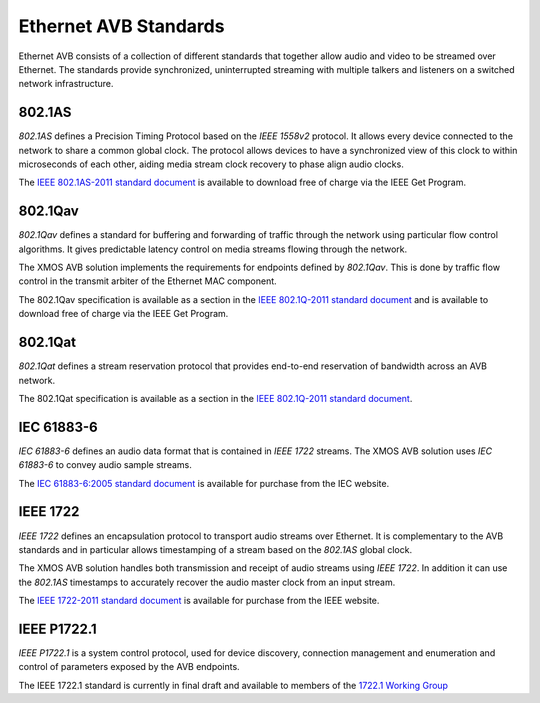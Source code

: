 Ethernet AVB Standards
======================

Ethernet AVB consists of a collection of different standards that together allow audio and video to be streamed over Ethernet. The standards provide synchronized, uninterrupted streaming with multiple talkers and listeners on a switched network infrastructure. 

.. index:: ptp, 802.1as

802.1AS
-------

*802.1AS* defines a Precision Timing Protocol based on the *IEEE 1558v2* protocol. It allows every device connected to the network to share a common global clock. The protocol allows devices to have a synchronized view of this clock to within microseconds of each other, aiding media stream clock recovery to phase align audio clocks.

The `IEEE 802.1AS-2011 standard document`_ is available to download free of charge via the IEEE Get Program.

.. _`IEEE 802.1AS-2011 standard document`: http://standards.ieee.org/getieee802/download/802.1AS-2011.pdf

802.1Qav
--------

*802.1Qav* defines a standard for buffering and forwarding of traffic through the network using particular flow control algorithms. It gives predictable latency control on media streams flowing through the network.

The XMOS AVB solution implements the requirements for endpoints defined by *802.1Qav*. This is done by traffic flow control in the transmit arbiter of the Ethernet MAC component.

The 802.1Qav specification is available as a section in the `IEEE 802.1Q-2011 standard document`_  and is available to download free of charge via the IEEE Get Program.

.. _`IEEE 802.1Q-2011 standard document`: http://standards.ieee.org/getieee802/download/802.1AS-2011.pdf

802.1Qat
--------

*802.1Qat* defines a stream reservation protocol that provides end-to-end reservation of bandwidth across an AVB network. 

The 802.1Qat specification is available as a section in the `IEEE 802.1Q-2011 standard document`_.

IEC 61883-6
-----------

*IEC 61883-6* defines an audio data format that is contained in *IEEE 1722* streams. The XMOS AVB solution uses *IEC 61883-6* to convey audio sample streams.

The `IEC 61883-6:2005 standard document`_ is available for purchase from the IEC website.

.. _`IEC 61883-6:2005 standard document`: http://webstore.iec.ch/webstore/webstore.nsf/ArtNum_PK/46793


IEEE 1722
----------

*IEEE 1722* defines an encapsulation protocol to transport audio streams over Ethernet. It is complementary to the AVB standards and in particular allows timestamping of a stream based on the *802.1AS* global clock. 

The XMOS AVB solution handles both transmission and receipt of audio streams using *IEEE 1722*. In addition it can use the *802.1AS* timestamps to accurately recover the audio master clock from an input stream.

The `IEEE 1722-2011 standard document`_ is available for purchase from the IEEE website.

.. _`IEEE 1722-2011 standard document`: http://standards.ieee.org/findstds/standard/1722-2011.html

IEEE P1722.1
------------

*IEEE P1722.1* is a system control protocol, used for device discovery, connection management and enumeration and control of parameters exposed by the AVB endpoints.

The IEEE 1722.1 standard is currently in final draft and available to members of the `1722.1 Working Group`_

.. _`1722.1 Working Group`: http://grouper.ieee.org/groups/1722/1/AVB-DECC/IEEE-1722.1_Working_Group.html